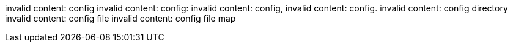 invalid content: config
invalid content: config:
invalid content: config,
invalid content: config.
invalid content: config directory
invalid content: config file
invalid content: config file map

